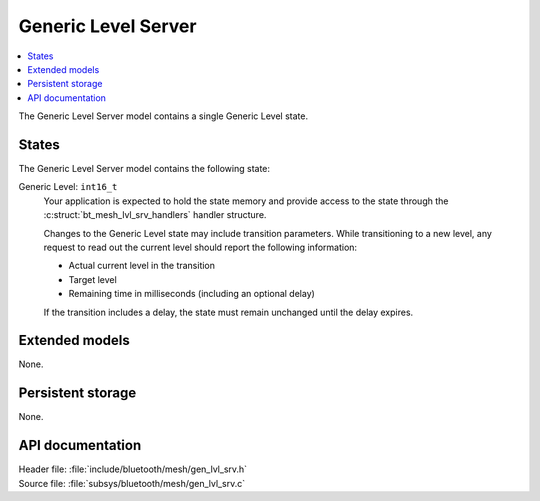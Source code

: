 .. _bt_mesh_lvl_srv_readme:

Generic Level Server
####################

.. contents::
   :local:
   :depth: 2

The Generic Level Server model contains a single Generic Level state.

States
=======

The Generic Level Server model contains the following state:

Generic Level: ``int16_t``
    Your application is expected to hold the state memory and provide access to the state through the :c:struct:`bt_mesh_lvl_srv_handlers` handler structure.

    Changes to the Generic Level state may include transition parameters.
    While transitioning to a new level, any request to read out the current level should report the following information:

    * Actual current level in the transition
    * Target level
    * Remaining time in milliseconds (including an optional delay)

    If the transition includes a delay, the state must remain unchanged until the delay expires.

Extended models
================

None.

Persistent storage
===================

None.

API documentation
==================

| Header file: :file:`include/bluetooth/mesh/gen_lvl_srv.h`
| Source file: :file:`subsys/bluetooth/mesh/gen_lvl_srv.c`

.. doxygengroup:: bt_mesh_lvl_srv
   :project: nrf
   :members:
